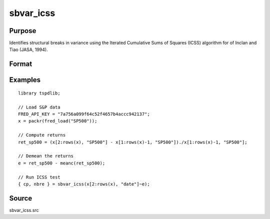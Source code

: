 
sbvar_icss
==============================================

Purpose
----------------

Identifies structural breaks in variance using the Iterated Cumulative Sums of Squares (ICSS) algorithm for of Inclan and Tiao (JASA, 1994).

Format
----------------
.. function:: { change_point, nbreaks } = sbvar_icss(e [, test, bwl, varm ])
    :noindexentry:

    :param e: Zero mean stochastic process to be analysed.
    :type e: Tx1 vector

    :param test: Optional, the test to be conducted:

        =========== ====================================================
        0           Inclan-Tiao test (Default).
        1           kappa1 test.
        2           kappa2 test. 
        =========== =====================================================

    :type test: Scalar

    :param bwl: Optional, bandwidth for spectral window. Default = round(4 * (T/100)^(2/9)).
    :type bwl: Scalar

    :param varm: Optional, long-run consistent variance estimation method. Default = 1.

        =========== =================================================
        1           iid
        2           Bartlett
        3           Quadratic Spectral (QS)
        4           SPC with Bartlett (Sul, Phillips & Choi, 2005)
        5           SPC with QS
        6           Kurozumi with Bartlett
        7           Kurozumi with QS
        =========== =================================================

    :type varm: Scalar
        
    :return change_point: The change points (the first and the last element denotes the first and the last time periods of the time series). 
    :rtype change_point: Vector
           
    :return nbreaks: The number of change points. 
    :rtype nbreaks: Scalar     

Examples
--------

::

  library tspdlib;

  // Load S&P data
  FRED_API_KEY = "7a756a099f64c52f4657b4accc942137";
  x = packr(fred_load("SP500"));

  // Compute returns
  ret_sp500 = (x[2:rows(x), "SP500"] - x[1:rows(x)-1, "SP500"])./x[1:rows(x)-1, "SP500"];

  // Demean the returns
  e = ret_sp500 - meanc(ret_sp500);

  // Run ICSS test
  { cp, nbre } = sbvar_icss(x[2:rows(x), "date"]~e);

Source
------

sbvar_icss.src
